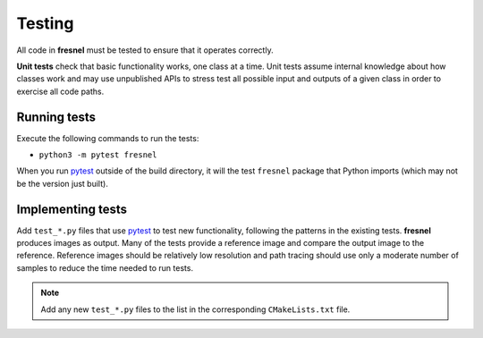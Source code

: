 .. Copyright (c) 2016-2021 The Regents of the University of Michigan
.. Part of fresnel, released under the BSD 3-Clause License.

Testing
=======

All code in **fresnel** must be tested to ensure that it operates correctly.

**Unit tests** check that basic functionality works, one class at a time. Unit tests assume internal
knowledge about how classes work and may use unpublished APIs to stress test all possible input and
outputs of a given class in order to exercise all code paths.

Running tests
-------------

Execute the following commands to run the tests:

* ``python3 -m pytest fresnel``

When you run pytest_ outside of the build directory, it will the test ``fresnel`` package that
Python imports (which may not be the version just built).

.. seealso::

    See the pytest_ documentation for information on how to control output, select specific tests,
    and more.

.. _pytest: https://docs.pytest.org/

Implementing tests
------------------

Add ``test_*.py`` files that use pytest_ to test new functionality, following the patterns in the
existing tests. **fresnel** produces images as output. Many of the tests provide a reference image
and compare the output image to the reference. Reference images should be relatively low resolution
and path tracing should use only a moderate number of samples to reduce the time needed to run
tests.

.. note::

    Add any new ``test_*.py`` files to the list in the corresponding ``CMakeLists.txt`` file.
